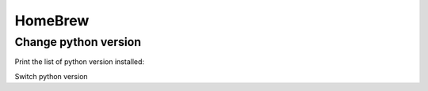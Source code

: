 HomeBrew
=========

Change python version
---------------------
Print the list of python version installed:

.. code-block:: bash
    brew list | grep python

Switch python version

.. code-block:: bash
    brew unlink python@3.9
    brew link --force python@3.8



